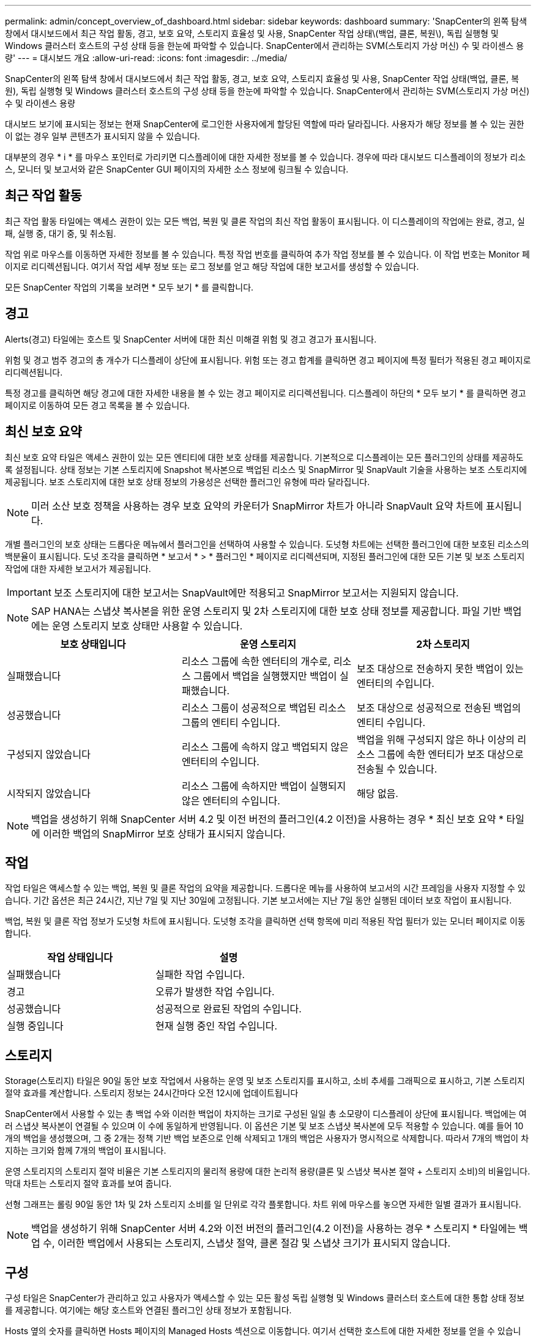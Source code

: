 ---
permalink: admin/concept_overview_of_dashboard.html 
sidebar: sidebar 
keywords: dashboard 
summary: 'SnapCenter의 왼쪽 탐색 창에서 대시보드에서 최근 작업 활동, 경고, 보호 요약, 스토리지 효율성 및 사용, SnapCenter 작업 상태\(백업, 클론, 복원\), 독립 실행형 및 Windows 클러스터 호스트의 구성 상태 등을 한눈에 파악할 수 있습니다. SnapCenter에서 관리하는 SVM(스토리지 가상 머신) 수 및 라이센스 용량' 
---
= 대시보드 개요
:allow-uri-read: 
:icons: font
:imagesdir: ../media/


[role="lead"]
SnapCenter의 왼쪽 탐색 창에서 대시보드에서 최근 작업 활동, 경고, 보호 요약, 스토리지 효율성 및 사용, SnapCenter 작업 상태(백업, 클론, 복원), 독립 실행형 및 Windows 클러스터 호스트의 구성 상태 등을 한눈에 파악할 수 있습니다. SnapCenter에서 관리하는 SVM(스토리지 가상 머신) 수 및 라이센스 용량

대시보드 보기에 표시되는 정보는 현재 SnapCenter에 로그인한 사용자에게 할당된 역할에 따라 달라집니다. 사용자가 해당 정보를 볼 수 있는 권한이 없는 경우 일부 콘텐츠가 표시되지 않을 수 있습니다.

대부분의 경우 * i * 를 마우스 포인터로 가리키면 디스플레이에 대한 자세한 정보를 볼 수 있습니다. 경우에 따라 대시보드 디스플레이의 정보가 리소스, 모니터 및 보고서와 같은 SnapCenter GUI 페이지의 자세한 소스 정보에 링크될 수 있습니다.



== 최근 작업 활동

최근 작업 활동 타일에는 액세스 권한이 있는 모든 백업, 복원 및 클론 작업의 최신 작업 활동이 표시됩니다. 이 디스플레이의 작업에는 완료, 경고, 실패, 실행 중, 대기 중, 및 취소됨.

작업 위로 마우스를 이동하면 자세한 정보를 볼 수 있습니다. 특정 작업 번호를 클릭하여 추가 작업 정보를 볼 수 있습니다. 이 작업 번호는 Monitor 페이지로 리디렉션됩니다. 여기서 작업 세부 정보 또는 로그 정보를 얻고 해당 작업에 대한 보고서를 생성할 수 있습니다.

모든 SnapCenter 작업의 기록을 보려면 * 모두 보기 * 를 클릭합니다.



== 경고

Alerts(경고) 타일에는 호스트 및 SnapCenter 서버에 대한 최신 미해결 위험 및 경고 경고가 표시됩니다.

위험 및 경고 범주 경고의 총 개수가 디스플레이 상단에 표시됩니다. 위험 또는 경고 합계를 클릭하면 경고 페이지에 특정 필터가 적용된 경고 페이지로 리디렉션됩니다.

특정 경고를 클릭하면 해당 경고에 대한 자세한 내용을 볼 수 있는 경고 페이지로 리디렉션됩니다. 디스플레이 하단의 * 모두 보기 * 를 클릭하면 경고 페이지로 이동하여 모든 경고 목록을 볼 수 있습니다.



== 최신 보호 요약

최신 보호 요약 타일은 액세스 권한이 있는 모든 엔티티에 대한 보호 상태를 제공합니다. 기본적으로 디스플레이는 모든 플러그인의 상태를 제공하도록 설정됩니다. 상태 정보는 기본 스토리지에 Snapshot 복사본으로 백업된 리소스 및 SnapMirror 및 SnapVault 기술을 사용하는 보조 스토리지에 제공됩니다. 보조 스토리지에 대한 보호 상태 정보의 가용성은 선택한 플러그인 유형에 따라 달라집니다.


NOTE: 미러 소산 보호 정책을 사용하는 경우 보호 요약의 카운터가 SnapMirror 차트가 아니라 SnapVault 요약 차트에 표시됩니다.

개별 플러그인의 보호 상태는 드롭다운 메뉴에서 플러그인을 선택하여 사용할 수 있습니다. 도넛형 차트에는 선택한 플러그인에 대한 보호된 리소스의 백분율이 표시됩니다. 도넛 조각을 클릭하면 * 보고서 * > * 플러그인 * 페이지로 리디렉션되며, 지정된 플러그인에 대한 모든 기본 및 보조 스토리지 작업에 대한 자세한 보고서가 제공됩니다.


IMPORTANT: 보조 스토리지에 대한 보고서는 SnapVault에만 적용되고 SnapMirror 보고서는 지원되지 않습니다.


NOTE: SAP HANA는 스냅샷 복사본을 위한 운영 스토리지 및 2차 스토리지에 대한 보호 상태 정보를 제공합니다. 파일 기반 백업에는 운영 스토리지 보호 상태만 사용할 수 있습니다.

|===
| 보호 상태입니다 | 운영 스토리지 | 2차 스토리지 


 a| 
실패했습니다
 a| 
리소스 그룹에 속한 엔터티의 개수로, 리소스 그룹에서 백업을 실행했지만 백업이 실패했습니다.
 a| 
보조 대상으로 전송하지 못한 백업이 있는 엔터티의 수입니다.



 a| 
성공했습니다
 a| 
리소스 그룹이 성공적으로 백업된 리소스 그룹의 엔티티 수입니다.
 a| 
보조 대상으로 성공적으로 전송된 백업의 엔티티 수입니다.



 a| 
구성되지 않았습니다
 a| 
리소스 그룹에 속하지 않고 백업되지 않은 엔터티의 수입니다.
 a| 
백업을 위해 구성되지 않은 하나 이상의 리소스 그룹에 속한 엔터티가 보조 대상으로 전송될 수 있습니다.



 a| 
시작되지 않았습니다
 a| 
리소스 그룹에 속하지만 백업이 실행되지 않은 엔터티의 수입니다.
 a| 
해당 없음.

|===

NOTE: 백업을 생성하기 위해 SnapCenter 서버 4.2 및 이전 버전의 플러그인(4.2 이전)을 사용하는 경우 * 최신 보호 요약 * 타일에 이러한 백업의 SnapMirror 보호 상태가 표시되지 않습니다.



== 작업

작업 타일은 액세스할 수 있는 백업, 복원 및 클론 작업의 요약을 제공합니다. 드롭다운 메뉴를 사용하여 보고서의 시간 프레임을 사용자 지정할 수 있습니다. 기간 옵션은 최근 24시간, 지난 7일 및 지난 30일에 고정됩니다. 기본 보고서에는 지난 7일 동안 실행된 데이터 보호 작업이 표시됩니다.

백업, 복원 및 클론 작업 정보가 도넛형 차트에 표시됩니다. 도넛형 조각을 클릭하면 선택 항목에 미리 적용된 작업 필터가 있는 모니터 페이지로 이동합니다.

|===
| 작업 상태입니다 | 설명 


 a| 
실패했습니다
 a| 
실패한 작업 수입니다.



 a| 
경고
 a| 
오류가 발생한 작업 수입니다.



 a| 
성공했습니다
 a| 
성공적으로 완료된 작업의 수입니다.



 a| 
실행 중입니다
 a| 
현재 실행 중인 작업 수입니다.

|===


== 스토리지

Storage(스토리지) 타일은 90일 동안 보호 작업에서 사용하는 운영 및 보조 스토리지를 표시하고, 소비 추세를 그래픽으로 표시하고, 기본 스토리지 절약 효과를 계산합니다. 스토리지 정보는 24시간마다 오전 12시에 업데이트됩니다

SnapCenter에서 사용할 수 있는 총 백업 수와 이러한 백업이 차지하는 크기로 구성된 일일 총 소모량이 디스플레이 상단에 표시됩니다. 백업에는 여러 스냅샷 복사본이 연결될 수 있으며 이 수에 동일하게 반영됩니다. 이 옵션은 기본 및 보조 스냅샷 복사본에 모두 적용할 수 있습니다. 예를 들어 10개의 백업을 생성했으며, 그 중 2개는 정책 기반 백업 보존으로 인해 삭제되고 1개의 백업은 사용자가 명시적으로 삭제합니다. 따라서 7개의 백업이 차지하는 크기와 함께 7개의 백업이 표시됩니다.

운영 스토리지의 스토리지 절약 비율은 기본 스토리지의 물리적 용량에 대한 논리적 용량(클론 및 스냅샷 복사본 절약 + 스토리지 소비)의 비율입니다. 막대 차트는 스토리지 절약 효과를 보여 줍니다.

선형 그래프는 롤링 90일 동안 1차 및 2차 스토리지 소비를 일 단위로 각각 플롯합니다. 차트 위에 마우스를 놓으면 자세한 일별 결과가 표시됩니다.


NOTE: 백업을 생성하기 위해 SnapCenter 서버 4.2와 이전 버전의 플러그인(4.2 이전)을 사용하는 경우 * 스토리지 * 타일에는 백업 수, 이러한 백업에서 사용되는 스토리지, 스냅샷 절약, 클론 절감 및 스냅샷 크기가 표시되지 않습니다.



== 구성

구성 타일은 SnapCenter가 관리하고 있고 사용자가 액세스할 수 있는 모든 활성 독립 실행형 및 Windows 클러스터 호스트에 대한 통합 상태 정보를 제공합니다. 여기에는 해당 호스트와 연결된 플러그인 상태 정보가 포함됩니다.

Hosts 옆의 숫자를 클릭하면 Hosts 페이지의 Managed Hosts 섹션으로 이동합니다. 여기서 선택한 호스트에 대한 자세한 정보를 얻을 수 있습니다.

또한 이 디스플레이에 SnapCenter에서 관리하는 독립 실행형 ONTAP SVM과 클러스터 ONTAP SVM의 합계가 표시되고 액세스할 수 있는 가 표시됩니다. SVM 옆의 번호를 클릭하면 스토리지 시스템 페이지로 이동합니다. 여기서 선택한 SVM에 대한 자세한 정보를 얻을 수 있습니다.

호스트 구성 상태는 각 상태의 호스트 수와 함께 빨간색(위험), 노란색(경고) 및 녹색(활성)으로 표시됩니다. 상태 메시지는 각 상태에 대해 제공됩니다.

|===
| 구성 상태입니다 | 설명 


 a| 
업그레이드가 필수입니다
 a| 
지원되지 않는 플러그인을 실행하고 업그레이드가 필요한 호스트의 수입니다. 지원되지 않는 플러그인은 이 버전의 SnapCenter와 호환되지 않습니다.



 a| 
마이그레이션은 필수입니다
 a| 
지원되지 않는 플러그인을 실행하고 마이그레이션이 필요한 호스트의 수입니다. 지원되지 않는 플러그인은 이 버전의 SnapCenter와 호환되지 않습니다.



 a| 
설치된 플러그인이 없습니다
 a| 
성공적으로 추가되었지만 플러그인을 설치해야 하거나 플러그인 설치에 실패한 호스트의 수입니다.



 a| 
일시 중단됨
 a| 
스케줄이 일시 중단되어 유지 보수 중인 호스트의 수입니다.



 a| 
중지되었습니다
 a| 
가동되지만 플러그인 서비스가 실행되고 있지 않은 호스트의 수입니다.



 a| 
호스트가 다운되었습니다
 a| 
다운되었거나 연결할 수 없는 호스트의 수입니다.



 a| 
업그레이드 가능(선택 사항)
 a| 
최신 버전의 플러그인 패키지를 업그레이드할 수 있는 호스트의 수입니다.



 a| 
마이그레이션 사용 가능(선택 사항)
 a| 
마이그레이션을 위해 최신 버전의 플러그인을 사용할 수 있는 호스트의 수입니다.



 a| 
로그 디렉터리를 구성합니다
 a| 
트랜잭션 로그 백업을 수행하려면 SCSQL에 대해 로그 디렉토리를 구성해야 하는 호스트의 수입니다.



 a| 
VMware 플러그인을 구성합니다
 a| 
VMware vSphere용 SnapCenter 플러그인을 추가해야 하는 호스트 수입니다.



 a| 
알 수 없음
 a| 
등록되었지만 설치가 아직 트리거되지 않은 호스트의 수입니다.



 a| 
실행 중입니다
 a| 
실행 중인 호스트 및 플러그인의 수입니다. SCSQL 플러그인의 경우 로그 디렉토리와 하이퍼바이저가 구성됩니다.



 a| 
플러그인 설치\ 제거 중
 a| 
플러그인 설치 또는 제거가 진행 중인 호스트의 수입니다.

|===


== 라이센스 용량

라이센스 용량 타일은 SnapCenter 표준 용량 기반 라이센스에 대한 라이센스 만료 경고, 사용된 용량, 용량 임계값 경고 및 총 라이센스 용량에 대한 정보를 표시합니다.


NOTE: 이 표시는 Cloud Volumes ONTAP 또는 ONTAP Select 플랫폼에서 SnapCenter 표준 용량 기반 라이센스를 사용하는 경우에만 나타납니다. FAS, AFF 또는 모든 SAN 어레이(ASA) 플랫폼의 경우 SnapCenter 라이센스는 컨트롤러 기반이며 무제한 용량으로 라이센스가 부여되며 용량 라이센스는 필요하지 않습니다.

|===
| 라이센스 상태입니다 | 설명 


 a| 
사용 중입니다
 a| 
현재 사용 중인 용량입니다.



 a| 
알림
 a| 
용량 임계값 - 알림이 대시보드에 표시되고, 구성된 경우 e-메일 알림이 전송될 때 알림이 표시되는 임계값입니다.



 a| 
허가되었습니다
 a| 
라이센스 용량의 양입니다.



 a| 
않습니다
 a| 
라이센스 용량을 초과한 용량의 양입니다.

|===